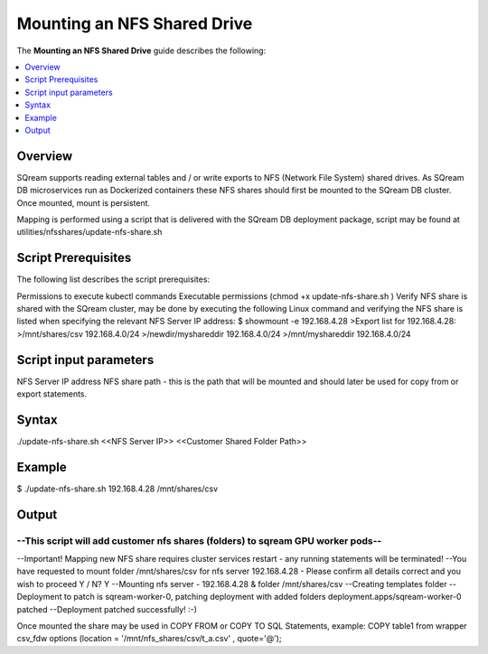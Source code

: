 .. _mounting_an_nfs_shared_drive:

**********************************
Mounting an NFS Shared Drive
**********************************
The **Mounting an NFS Shared Drive** guide describes the following:

.. contents:: 
   :local:
   :depth: 1
   
Overview
==============   
SQream supports reading external tables and / or write exports to NFS (Network File System) shared drives. As SQream DB microservices run as Dockerized containers these NFS shares should first be mounted to the SQream DB cluster. Once mounted, mount is persistent.

Mapping is performed using a script that is delivered with the SQream DB deployment package, script may be found at utilities/nfsshares/update-nfs-share.sh


Script Prerequisites
==============
The following list describes the script prerequisites:

Permissions to execute kubectl commands
Executable permissions (chmod +x update-nfs-share.sh )
Verify NFS share is shared with the SQream cluster, may be done by executing the following Linux command and verifying the NFS share is listed when specifying the relevant NFS Server IP address:
$ showmount -e 192.168.4.28
>Export list for 192.168.4.28:
>/mnt/shares/csv     192.168.4.0/24
>/newdir/myshareddir 192.168.4.0/24
>/mnt/myshareddir    192.168.4.0/24


Script input parameters
==============
NFS Server IP address
NFS share path - this is the path that will be mounted and should later be used for copy from or export statements.

Syntax
==============
./update-nfs-share.sh <<NFS Server IP>> <<Customer Shared Folder Path>>

Example
==============
$ ./update-nfs-share.sh 192.168.4.28 /mnt/shares/csv
 
Output
==============
--------------------------------------------------------------------------------
--This script will add customer nfs shares (folders) to sqream GPU worker pods--
--------------------------------------------------------------------------------
--Important! Mapping new NFS share requires cluster services restart - any running statements will be terminated!
--You have requested to mount folder /mnt/shares/csv for nfs server 192.168.4.28 - Please confirm all details correct and you wish to proceed Y / N?
Y
--Mounting nfs server - 192.168.4.28 & folder /mnt/shares/csv
--Creating templates folder
--Deployment to patch is sqream-worker-0, patching deployment with added folders
deployment.apps/sqream-worker-0 patched
--Deployment patched successfully! :-)
 
Once mounted the share may be used in COPY FROM or COPY TO SQL Statements, example:
COPY table1 from wrapper csv_fdw options (location = '/mnt/nfs_shares/csv/t_a.csv' , quote='@');